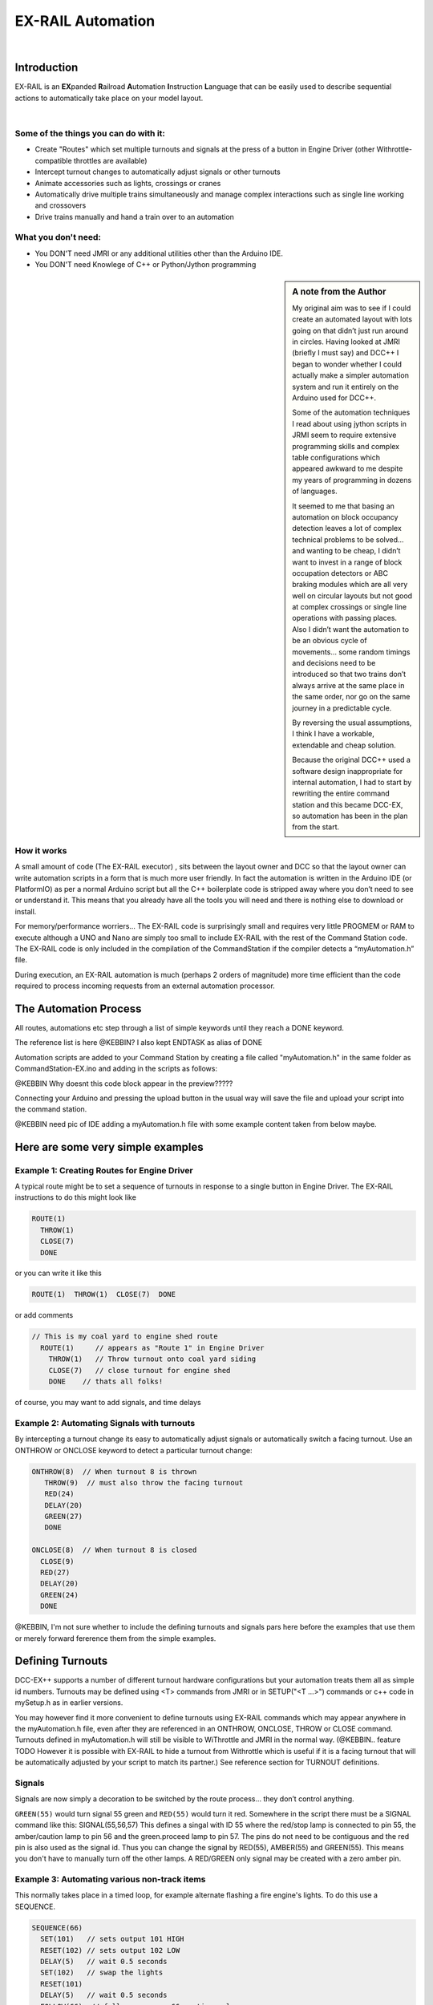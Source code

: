 ***********************
EX-RAIL Automation
***********************

|

Introduction
***********************

EX-RAIL is an **EX**\panded **R**\ailroad **A**\utomation **I**\nstruction **L**\anguage
that can be easily used to describe sequential actions to automatically take place on your model layout.

|

Some of the things you can do with it:
========================

- Create "Routes" which set multiple turnouts and signals at the press of a button in Engine Driver (other Withrottle-compatible throttles are available)
- Intercept turnout changes to automatically adjust signals or other turnouts
- Animate accessories such as lights, crossings or cranes
- Automatically drive multiple trains simultaneously and manage complex interactions such as single line working and crossovers
- Drive trains manually and hand a train over to an automation

What you don't need:
====================

- You DON'T need JMRI or any additional utilities other than the Arduino IDE.
- You DON'T need Knowlege of C++ or Python/Jython programming

.. sidebar:: A note from the Author

   My original aim was to see if I could create an automated layout with lots going
   on that didn’t just run around in circles. Having looked at JMRI
   (briefly I must say) and DCC++ I began to wonder whether I could
   actually make a simpler automation system and run it entirely on the
   Arduino used for DCC++.

   Some of the automation techniques I read about using jython scripts in
   JRMI seem to require extensive programming skills and complex table configurations 
   which appeared awkward to me despite my years of programming in dozens of languages.

   It seemed to me that basing an automation on block occupancy detection leaves a 
   lot of complex technical problems to be solved… and wanting to be cheap,
   I didn’t want to invest in a range of block occupation detectors 
   or ABC braking modules which are all very well on
   circular layouts but not good at complex crossings 
   or single line operations with passing places. 
   Also I didn’t want the automation to be an obvious cycle of movements… 
   some random timings and decisions need to be introduced so
   that two trains don’t always arrive at the same place in the same order, 
   nor go on the same journey in a predictable cycle.

   By reversing the usual assumptions, I think I have a workable, extendable and cheap solution.
   
   Because the original DCC++ used a software design inappropriate for internal automation, I had to start by 
   rewriting the entire command station and this became DCC-EX, so 
   automation has been in the plan from the start.

How it works
=============

A small amount of code (The EX-RAIL executor) , sits between
the layout owner and DCC so that the layout owner can write automation
scripts in a form that is much more user friendly. In fact the
automation is written in the Arduino IDE (or PlatformIO) as per a normal
Arduino script but all the C++ boilerplate code is stripped away where
you don’t need to see or understand it. This means that you already have
all the tools you will need and there is nothing else to download or
install.

For memory/performance worriers… The EX-RAIL code is surprisingly
small and requires very little PROGMEM or RAM to execute although a UNO and Nano are
simply too small to include EX-RAIL with the rest of the Command Station code.
The EX-RAIL code is only
included in the compilation of the CommandStation if the compiler
detects a “myAutomation.h” file. 

During execution, an EX-RAIL automation is much
(perhaps 2 orders of magnitude) more time efficient than the code
required to process incoming requests from an external automation
processor.

The Automation Process
******************************************

All routes, automations etc step through a list of simple keywords until they reach a DONE
keyword. 

The reference list is here @KEBBIN? I also kept ENDTASK as alias of DONE

Automation scripts are added to your Command Station by creating a file called "myAutomation.h"
in the same folder as CommandStation-EX.ino and adding in the scripts 
as follows:

@KEBBIN Why doesnt this code block appear in the preview?????

.. code_block::

   EXRAIL
     ... your scripts
     ENDEXRAIL

Connecting your Arduino and pressing the upload button in the usual way
will save the file and upload your script into the command station.

@KEBBIN need pic of IDE adding a myAutomation.h file with some example content taken from below maybe. 


Here are some very simple examples  
**********************************

Example 1: Creating Routes for Engine Driver
=================================

A typical route might be to set a sequence of turnouts in response to a single button in Engine Driver.
The EX-RAIL instructions to do this might look like

.. code-block::

   ROUTE(1)
     THROW(1)
     CLOSE(7)
     DONE

or you can write it like this

.. code-block::

   ROUTE(1)  THROW(1)  CLOSE(7)  DONE

or add comments

.. code-block::

 // This is my coal yard to engine shed route
   ROUTE(1)     // appears as "Route 1" in Engine Driver
     THROW(1)   // Throw turnout onto coal yard siding
     CLOSE(7)   // close turnout for engine shed
     DONE    // thats all folks!

of course, you may want to add signals, and time delays

.. code-block::
   SIGNAL(77,78,79)  // see later for details
   SIGNAL(92,0,93)   // of signal definitions
   
   ROUTE(1)
      RED(77)
      THROW(1)
      CLOSE(7)
      DELAY(50)  // this is a 5 second wait
      GREEN(92)
      DONE


Example 2: Automating Signals with turnouts
===========================================
By intercepting a turnout change its easy to automatically adjust signals or 
automatically switch a facing turnout. Use an ONTHROW or ONCLOSE keyword to detect a particular turnout change:

.. code-block::

   ONTHROW(8)  // When turnout 8 is thrown
      THROW(9)  // must also throw the facing turnout
      RED(24)
      DELAY(20)
      GREEN(27)
      DONE

   ONCLOSE(8)  // When turnout 8 is closed
     CLOSE(9)
     RED(27)
     DELAY(20)
     GREEN(24)
     DONE

@KEBBIN, I'm not sure whether to include the defining turnouts and signals pars here before
the examples that use them or merely forward fererence them from the simple examples.

Defining Turnouts
*****************

DCC-EX++ supports a number of different 
turnout hardware configurations but your automation treats them all
as simple id numbers. Turnouts may be defined using <T> commands from JMRI
or in SETUP("<T ...>") commands or c++ code in mySetup.h as in earlier versions.

You may however find it more convenient to define turnouts using EX-RAIL
commands which may appear anywhere in the myAutomation.h file, even after they are
referenced in an ONTHROW, ONCLOSE, THROW or CLOSE command. 
Turnouts defined in myAutomation.h will still be visible to WiThrottle and JMRI in the normal way.
(@KEBBIN.. feature TODO  However it is possible with EX-RAIL to hide a turnout from Withrottle which is useful if
it is a facing turnout that will be automatically adjusted by your script to
match its partner.)
See reference section for TURNOUT definitions. 


Signals
========

Signals are now simply a decoration to be switched by the route process…
they don’t control anything.

``GREEN(55)`` would turn signal 55 green and ``RED(55)`` would turn it red.
Somewhere in the script there must be a SIGNAL command like this:
SIGNAL(55,56,57)  This defines a singal with ID 55 where the red/stop lamp is connected to 
pin 55, the amber/caution lamp to pin 56 and the green.proceed lamp to pin 57.
The pins do not need to be contiguous and the red pin is also used as the signal id. Thus  
you can change the signal by RED(55), AMBER(55) and GREEN(55).
This means you don't have to manually turn off the other lamps. 
A RED/GREEN only signal may be created with a zero amber pin.


Example 3: Automating various non-track items 
==============================================
This normally takes place in a timed loop, for example alternate flashing a 
fire engine's lights. To do this use a SEQUENCE.

.. code-block::

   SEQUENCE(66)  
     SET(101)   // sets output 101 HIGH
     RESET(102) // sets output 102 LOW
     DELAY(5)   // wait 0.5 seconds
     SET(102)   // swap the lights   
     RESET(101) 
     DELAY(5)   // wait 0.5 seconds
     FOLLOW(66)  // follow sequence 66 continuously
     
Note however that this sequence will not start automatically, it must be SCHEDULE'd
during the startup process (see later) using START(66)

Example 4: Automating a train (simple loop)
===========================================
     
Start with something as simple as a single loop of track with a station and a 
sensor (connected to pin 40 for this example) at the 
point where you want the train to stop.
Using an AUTOMATION keyword means that this automation will appear in Engine Driver so
you can drive the train manually, and then had it over to the automation at the press of a button.

[technically an automation can independently run multiple locos along the same path 
through the layout but this is discussed later]

.. code-block::

   AUTOMATION(4)
      FWD(50)   // move forward at DCC speed 50 (out of 127)
      AT(40)     // when you get to sensor on pin (40)
      STOP      // Stop the train 
      DELAYRANDOM(50,200) // delay somewhere between 5 and 20 seconds
      FWD(30)   // start a bit slower
      AFTER(40)  // until sensor on pin 40 has been passed
      FOLLOW(4) // and continue to follow the automation

The instructions are followed in sequence by the loco given to it,
the AT command just leaves the loco running until that sensor is
detected.

Notice that this automation does not specify the loco address. If you drive a loco with Engine Driver 
and then hand it over to this automation, then the automation will run with the loco you last drove.

Example 5: Signals in a train script
====================================

Adding a station signal to the loop script is extreemly simple but it does require a mind-shift
for some modellers who like to think in terms of signals being in 
control of trains. 
EX-RAIL takes a different approach, by animating the signals as part of
the driving script. Thus set a signal GREEN before setting off (and allow a little delay for the driver to react)
and RED after you have passed it.

.. code-block::

   SIGNAL(77,78,79)  // see later for details
   AUTOMATION(4)
      FWD(50)   // move forward at DCC speed 50 (out of 127)
      AT(40)     // when you get to sensor on pin (40)
      STOP      // Stop the train 
      DELAYRANDOM(50,200) // delay somewhere between 5 and 20 seconds
      GREEN(77)
      DEALY(25)  // This is not Formula1!
      FWD(30)   // start a bit slower
      AFTER(40)  // until sensor on pin 40 has been passed
      RED(77)
      FOLLOW(4) // and continue to follow the automation

Example 6: Single line shuttle
======================================
Consider a single line shuttling between stations A and B.

Starting from Station A, the steps may be something like:

-  Wait between 10 and 20 seconds for the guard to stop chatting up the
   girl in the ticket office.
-  Move forward at speed 30
-  When I get to B stop.
-  Wait 15 seconds for the tea trolley to be restocked
-  Move backwards at speed 20
-  When I get to A stop.


Notice that the sensors at A and B are near the ends of the track (allowing for braking
distance but don’t care about train length or whether the engine is at the front or back.)
We have wired sensor A on pin 41 and B on pin 42 for this example.

.. code-block::

    SEQUENCE(13)
      DELAYRANDOM(100,200) // random wait between 10 and 20 seconds
      FWD(50)
      AT(42) // sensor 42 is at the far end of platform B
      STOP
      DELAY(150)
      REV(20) // Reverse at DCC speed 20 (out of 127)
      AT(41) // far end of platform A
      STOP
      FOLLOW(13) // follows sequence 13 again… forever


Note a SEQUENCE is exactly the same as an ANIMATION except that it does NOT appear
in Engine Driver.

When the CommandStation is powered up or reset, EX-RAIL starts operating at
the beginning of the file.  For this sequence we need to set a loco address
and start the sequence:

.. code-block::

   SETLOCO(3)
   START(13) 
   DONE        // This marks the end of the startup process

The sequence can also be started from a serial monitor with the command </ START 3 13>


If you have multiple separate sections of track which do not require inter-train
cooperation you may add many more separate sequences and they will operate independently.

Although the above is trivial, the routes are designed to be
independent of the loco address so that we can have several locos
following the same route at the same time (not in the end to end example
above!) perhaps passing each other or crossing over with trains on other
routes.

The example above assumes that loco 3 is sitting on the track and pointing in
the right direction. A bit later I will show how to script an automatic
process to take whatever loco is placed on the programming track and
send it on it’s way to join in the fun.

Example 7: Running multiple inter-connected trains
==================================================
So what about routes that cross or shere single lines (passing places etc)
… lets add a passing place between A and B. S= sensors, T=Turnout
number. So now our route looks like this:


- @KEBBIN **TODO: Add image reference.**

Assuming we have already defined our turnouts with TURNOUT commands.
.. code-block::
 
 
 SEQUENCE(11)
   DELAYRANDOM(100,200) // random wait between 10 and 20 seconds
   THROW(1)
   CLOSE(2)
   FWD(30)
   AT(42) // sensor 42 is at the far end of platform B
   STOP
   DELAY(150)
   THROW(2)
   CLOSE(1)
   REV(20)
   AT(41)
   STOP
   FOLLOW(11) // follows sequence 11 again… forever

 
All well and good for one loco, but with 2 (or even 3) on this track we
need some rules. The principle behind this is

-  To enter a section of track that may be shared, you must RESERVE it.
   If you cant reserve it because another loco already has, then you
   will be stopped and the script will wait until such time as you can
   reserve it. When you leave a shared section you must free it.

-  Each “section” is merely a logical concept, there are no electronic
   section breaks in the track. You may have up to 255 sections (More can be supported by a code mod if required)


So we will need some extra sensors (hardware required) and some logical
blocks (all in the mind!):

- **TODO: Add image reference.**

We can use this map to plan routes, when we do so, it will be easier to
imagine 4 separate routes, each passing from one block to the next. Then
we can chain them together but also start from any block.

So… lets take a look at the routes now. For convenience I have used
route numbers that help remind us what the route is for.

@KEBBIN **the sensor numbers in the code below are all a mess. 
Because the sensor numbers are now direct pin references, we need
to avoid pin numbers that may clash with motor shield, I2C or similar
pins that have special meanings.**


.. code-block::

   SEQUENCE(12) // From block 1 to block 2
      DELAYRANDOM(100,200) // random wait between 10 and 20 seconds
      RESERVE(2) // we wish to enter block 2… so wait for it
      THROW(1) // Now we “own” the block, set the turnout
      FWD(30) // and proceed forward
      AFTER(71) // Once we have reached AND passed sensor 71
      FREE(1) // we no longer occupy block 1
      AT(72) // When we get to sensor 72
      FOLLOW(23) // follow route from block 2 to block 3

   SEQUENCE(23) // Travel from block 2 to block 3
      RESERVE(3) // will STOP if block 3 occupied
      CLOSE(2) // Now we have the block, we can set turnouts
      FWD(20) // we may or may not have stopped at the RESERVE
      AT(2) // sensor 2 is at the far end of platform B
      STOP
      FREE(2)
      DELAY(150)
      FOLLOW(34)

   ROUTE(34) // you get the idea
      RESERVE(4)
      THROW(2)
      REV(20)
      AFTER(13)
      FREE(3)
      AT(14)
      FOLLOW(41)

   ROUTE(41)
      RESERVE(1)
      CLOSE(1)
      REV(20)
      AT(1)
      STOP
      FREE(4)
      FOLLOW(12) // follows Route 12 again… forever
 
   

Does that look long? Worried about memory on your Arduino…. Well the
script above takes about 100 BYTES of program memory and no dynamic.

If you follow this carefully, it allows for up to 3 trains at a time
because one of them will always have somewhere to go. Notice that there
is common theme to this…

-  RESERVE where you want to go, if you are moving and the reserve
   fails, your loco will STOP and the reserve waits for the block to
   become available. (these waits and the manual WAITS do not block the
   Arduino process… DCC and the other locos continue to follow their
   routes)

-  Set the points to enter the reserved area.. do this ASAP as you may
   be still moving towards them. (@KEBBIN... maybe. TODO ..EX-RAIL knows if this is a panic and
   switches the points at full speed, if you are not moving then the
   switch is a more realistic sweep motion if you are using servos rather than slam-solenoid motors.)

-  Set any signals 

-  Move into the reserved area

-  Reset your signals

-  Free off your previous reserve as soon as you have fully left the
   block

Starting the system
===================

Starting the system is tricky because we need to place the trains in a
suitable position and set them off. We need to have a starting position
for each loco and reserve the block(s) it needs to keep other trains
from crashing into it.

For a known set of locos, the easy way is to define the startup process
at the beginning of ROUTES , e.g. for two engines, one at each station

.. code-block::

 // ensure all blocks are reserved as if the locos had arrived there
 RESERVE(1) // start with a loco in block 1
 RESERVE(3) // and another in block 3
 SENDLOCO(3,12) // send Loco DCC addr 3 on to route 12
 SENDLOCO(17,34) // send loco DCC addr 17 to route 34
 DONE // don’t drop through to the first route

CAUTION: this isn’t ready to handle locos randomly placed on the layout after a power down.

Some interesting points about the startup… You don’t need to set
turnouts because each route is setting them as required. Signals default
to RED on powerup and get turned green when a route decides.


Drive Away feature
==================

EX-RAIL can switch a track section between programming and mainline
automatically.

Here for example is a startup route that has no predefined locos but
allows locos to be added at station 1 while the system is in motion.
Let’s assume that the track section at Station1 is isolated and
connected to the programming track power supply. Also that we have a
“launch” button connected where sensor 17 would be and an optional
signal (ie 3 leds) on the control panel connected where signal 27 would
be .

.. code-block::

 
 ROUTE(99)
   SIGNAL(27,28,29)
   RED(27)   // indicate launch not ready
   AFTER(17) // user presses and releases launch button
   UNJOIN // separate the programming track from main
   DELAY(20)
   AMBER(27) // Show amber, user may place loco
   // user places loco on track and presses “launch” again
   AFTER(17)
   READ_LOCO // identify the loco
   GREEN(27) // show green light to user
   JOIN // connect prog track to main
   SCHEDULE(12) // send loco off along route 12
   FOLLOW(99) // keep doing this for another launch

The READ_LOCO reads the loco address from the PROG track and the current route takes on that
loco. By altering the script slightly and adding another sensor, it’s
possible to detect which way the loco sets off and switch the code logic
to send it in the correct direction by using the INVERT_DIRECTION instruction so that
this locos FWD and REV commands are reversed. (easily done with diesels!)

Sounds
======
You can use ``FON(n)`` and ``FOFF(n``) to switch loco functions… eg sound horn

Sensors
========

-  DCC++EX allows for sensors that are LOW-on or HIGH-on, this is
   particularly important for IR sensors that have been converted to
   detect by broken beam, rather than reflection. @KEBBIN This is TODO!!!

-  Magnetic/Hall sensors work for some layouts but beware of how you detect
   the back end of a train approching the buffers in a siding,
   or knowing when the last car has cleared a crossing.

-  Handling sensors in the automation is made easy because EX-RAIL throws
   away the concept of interrupts (“oh… sensor 5 has been detected…
   which loco was that and what the hell do I do now?”) and instead has
   the route scripts work on the basis of “do nothing, maintain speed
   until sensor 5 triggers and then carry on in the script”

- Sensor numbers are direct references to virtual pin numbers in the Hardware Adapter Layer. 
   For a Mega onboard GPIO pin, this is the same as the digital pin number. Other pin ranges refer to 
   pin expanders etc. 

- Sensors with id's 0 to 255 may be LATCHED/UNLATCHED in your script.
   If a sensor is latched on
   by the script, it can only be set off by the script… so AT(5) LATCH(5) for
   example effectively latches the sensor 5 on when detected once.

- Sensor polling by JMRI is independent of this and may continue if <S> commands are used.


Outputs
========

- Generic Outputs are mapped to VPINs on the HAL (as for sensors)
- SIGNAL definitions are just groups of 3 Outputs that can be more easily managed.

Sequence Numbers
================

- All ROUTE / AUTOMATION / SEQUENCE  ids are limited to 1- 32767 
- 0 is reserved for the startup sequence appearing as the first entry in  the EXRAIL script. 

Various techniques
===================

As the myAutomation.h file is effecticely being C++ compiled, 
it is possible to use some preprocessor tricks to aid your scripts.

- Defining names for some or all of the numbers 
   For example:
   .. code-block::

      #define COAL_YARD_EXIT 32 
      EXRAIL
         ROUTE(COAL_YARD_EXIT) 
            THROW(19)
            GREEN(27)

- Including sub-files
For example:
.. code-block::

   EXRAIL
      ROUTE(COAL_YARD_EXIT) 
         THROW(19)
         GREEN(27)
         DONE
   #include "myFireEngineLights.h"
   #include "myShuttle.h"



